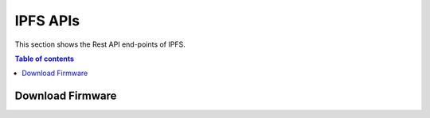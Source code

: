 IPFS APIs
=========
This section shows the Rest API end-points of IPFS.

.. contents:: Table of contents
   :local:
   :backlinks: none
   :depth: 3

Download Firmware 
+++++++++++++++++

.. http:get:: /firmware:id

   Get a device.

   :reqheader Content-Type: application/json
   :reqheader x-access-token: JWT-TOKEN

   **Example request**:

   .. tabs::

      .. code-tab:: bash cURL
 
         $ curl -X GET 'https://ipfs-server/firmware/:cid' \
         -H 'x-access-token: <JWT-TOKEN>' \
         --header 'Content-Type: application/json'

      .. code-tab:: js

         var request = require('request');
         var options = {
           'method': 'GET',
           'url': 'https://ipfs-server/firmware/:cid',
           'headers': {
             'x-access-token': '<JWT-TOKEN>',
           },
         };
         request(options, function (error, response) {
           if (error) throw new Error(error);
           console.log(response.body);
         });


      .. code-tab:: python

         import requests

         url = "https://ipfs-server/firmware/:cid"
 
         headers = {
           'x-access-token': '<JWT-TOKEN>',
         }
         response = requests.request("GET", url, headers=headers)
         print(response.text)
 

      .. code-tab:: php

         <?php
         $client = new http\Client;
         $request = new http\Client\Request;
         $request->setRequestUrl('https://ipfs-server/firmware/:cid');
         $request->setRequestMethod('GET');
         $body = new http\Message\Body;
         
         $request->setOptions(array());
         $request->setHeaders(array(
           'x-access-token' => '<JWT-TOKEN>',
         ));
         $client->enqueue($request)->send();
         $response = $client->getResponse();
         echo $response->getBody();

 
   **Example response**:

   .. sourcecode:: byte

   :resheader Content-Type: application/json
      
   :statuscode 200: OK
   :statuscode 404: Not Found
